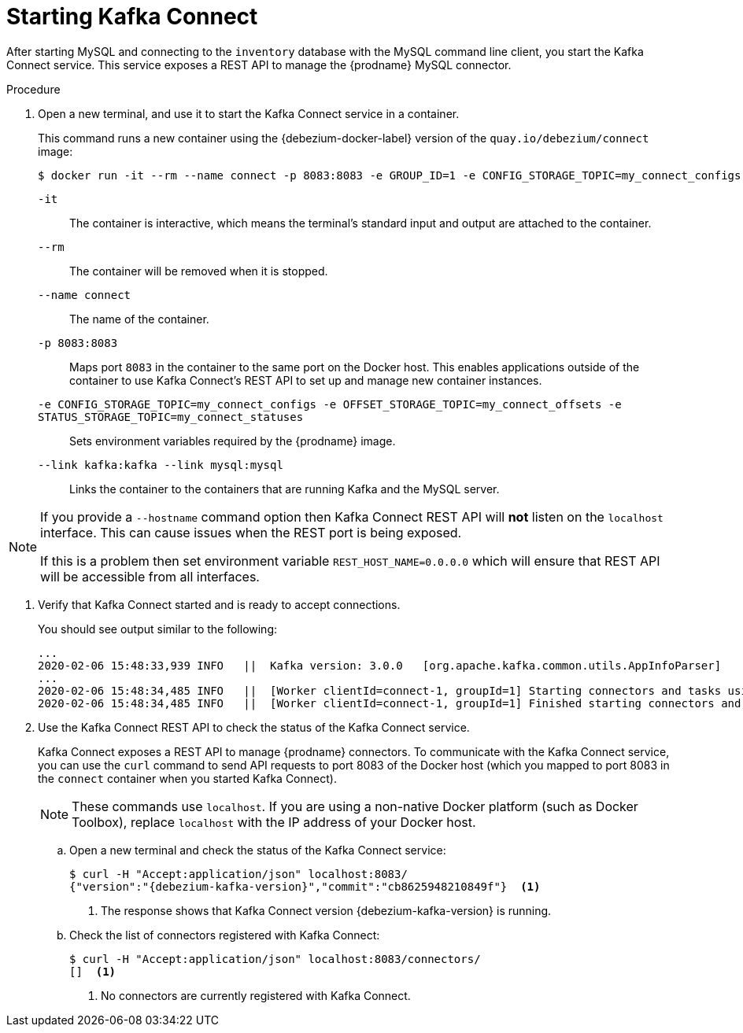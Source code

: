 // Metadata created by nebel
//
// ParentAssemblies: assemblies/tutorial/as_starting-services.adoc
// UserStory:

[id="starting-kafka-connect"]
= Starting Kafka Connect

After starting MySQL and connecting to the `inventory` database with the MySQL command line client,
you start the Kafka Connect service.
This service exposes a REST API to manage the {prodname} MySQL connector.

.Procedure

. Open a new terminal, and use it to start the Kafka Connect service in a container.
+
--
This command runs a new container using the {debezium-docker-label} version of the `quay.io/debezium/connect` image:

[source,shell,options="nowrap",subs="+attributes"]
----
$ docker run -it --rm --name connect -p 8083:8083 -e GROUP_ID=1 -e CONFIG_STORAGE_TOPIC=my_connect_configs -e OFFSET_STORAGE_TOPIC=my_connect_offsets -e STATUS_STORAGE_TOPIC=my_connect_statuses --link kafka:kafka --link mysql:mysql quay.io/debezium/connect:{debezium-docker-label}
----

`-it`:: The container is interactive,
which means the terminal's standard input and output are attached to the container.
`--rm`:: The container will be removed when it is stopped.
`--name connect`:: The name of the container.
`-p 8083:8083`:: Maps port `8083` in the container to the same port on the Docker host.
This enables applications outside of the container to use Kafka Connect's REST API to set up and manage new container instances.
`-e CONFIG_STORAGE_TOPIC=my_connect_configs -e OFFSET_STORAGE_TOPIC=my_connect_offsets -e STATUS_STORAGE_TOPIC=my_connect_statuses`:: Sets environment variables required by the {prodname} image.
`--link kafka:kafka --link mysql:mysql`:: Links the container to the containers that are running Kafka and the MySQL server.
--

ifdef::community[]
[NOTE]
====
If you use Podman, run the following command:
[source,shell,options="nowrap",subs="+attributes"]
----
$ podman run -it --rm --name connect --pod dbz -e GROUP_ID=1 -e CONFIG_STORAGE_TOPIC=my_connect_configs -e OFFSET_STORAGE_TOPIC=my_connect_offsets -e STATUS_STORAGE_TOPIC=my_connect_statuses quay.io/debezium/connect:{debezium-docker-label}
----
====
endif::community[]

[NOTE]
====
If you provide a `--hostname` command option then Kafka Connect REST API will *not* listen on the `localhost` interface.
This can cause issues when the REST port is being exposed.

If this is a problem then set environment variable `REST_HOST_NAME=0.0.0.0` which will ensure that REST API will be accessible from all interfaces.
====

. Verify that Kafka Connect started and is ready to accept connections.
+
--
You should see output similar to the following:

[source,shell,options="nowrap"]
----
...
2020-02-06 15:48:33,939 INFO   ||  Kafka version: 3.0.0   [org.apache.kafka.common.utils.AppInfoParser]
...
2020-02-06 15:48:34,485 INFO   ||  [Worker clientId=connect-1, groupId=1] Starting connectors and tasks using config offset -1   [org.apache.kafka.connect.runtime.distributed.DistributedHerder]
2020-02-06 15:48:34,485 INFO   ||  [Worker clientId=connect-1, groupId=1] Finished starting connectors and tasks   [org.apache.kafka.connect.runtime.distributed.DistributedHerder]
----
--

. Use the Kafka Connect REST API to check the status of the Kafka Connect service.
+
Kafka Connect exposes a REST API to manage {prodname} connectors.
To communicate with the Kafka Connect service,
you can use the `curl` command to send API requests to port 8083 of the Docker host (which you mapped to port 8083 in the `connect` container when you started Kafka Connect).
+
[NOTE]
====
These commands use `localhost`.
If you are using a non-native Docker platform (such as Docker Toolbox),
replace `localhost` with the IP address of your Docker host.
====

.. Open a new terminal and check the status of the Kafka Connect service:
+
--
[source,options="nowrap",subs="+attributes"]
----
$ curl -H "Accept:application/json" localhost:8083/
{"version":"{debezium-kafka-version}","commit":"cb8625948210849f"}  <1>
----
<1> The response shows that Kafka Connect version {debezium-kafka-version} is running.
--

.. Check the list of connectors registered with Kafka Connect:
+
--
[source,options="nowrap"]
----
$ curl -H "Accept:application/json" localhost:8083/connectors/
[]  <1>
----
<1> No connectors are currently registered with Kafka Connect.
--
